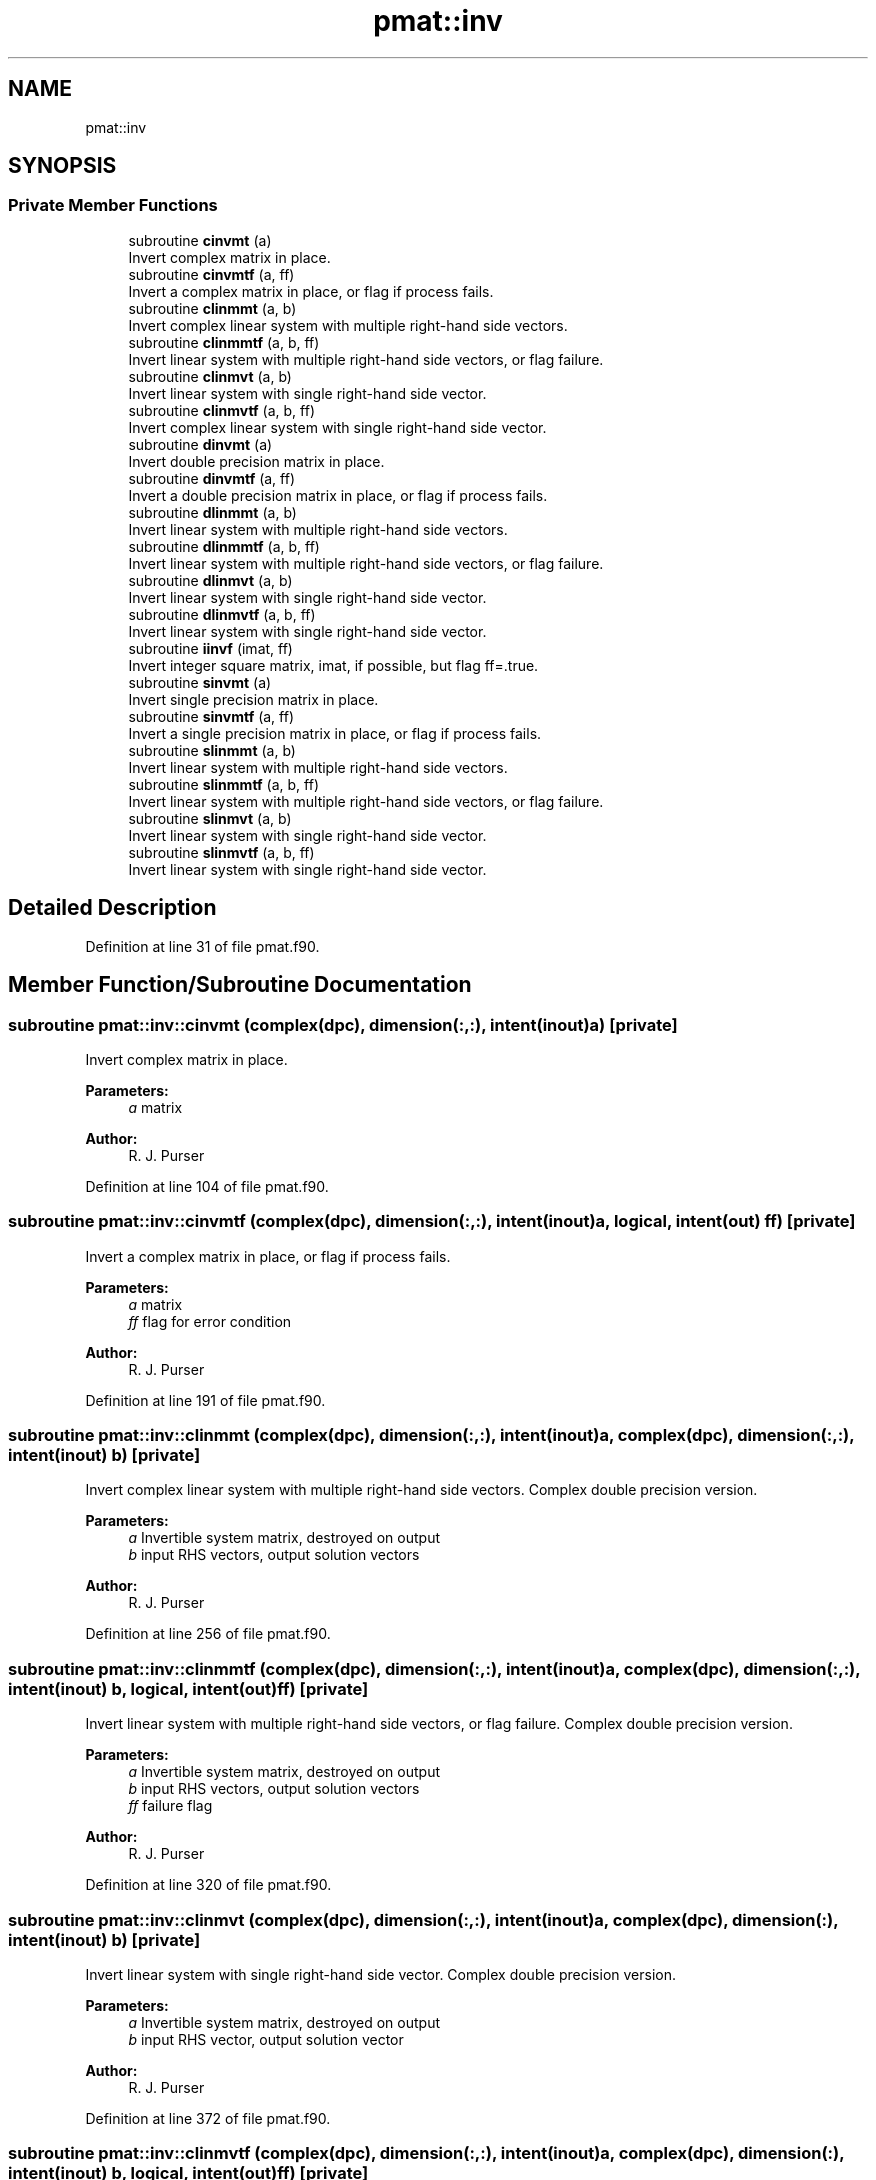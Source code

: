 .TH "pmat::inv" 3 "Wed May 8 2024" "Version 1.13.0" "grid_tools" \" -*- nroff -*-
.ad l
.nh
.SH NAME
pmat::inv
.SH SYNOPSIS
.br
.PP
.SS "Private Member Functions"

.in +1c
.ti -1c
.RI "subroutine \fBcinvmt\fP (a)"
.br
.RI "Invert complex matrix in place\&. "
.ti -1c
.RI "subroutine \fBcinvmtf\fP (a, ff)"
.br
.RI "Invert a complex matrix in place, or flag if process fails\&. "
.ti -1c
.RI "subroutine \fBclinmmt\fP (a, b)"
.br
.RI "Invert complex linear system with multiple right-hand side vectors\&. "
.ti -1c
.RI "subroutine \fBclinmmtf\fP (a, b, ff)"
.br
.RI "Invert linear system with multiple right-hand side vectors, or flag failure\&. "
.ti -1c
.RI "subroutine \fBclinmvt\fP (a, b)"
.br
.RI "Invert linear system with single right-hand side vector\&. "
.ti -1c
.RI "subroutine \fBclinmvtf\fP (a, b, ff)"
.br
.RI "Invert complex linear system with single right-hand side vector\&. "
.ti -1c
.RI "subroutine \fBdinvmt\fP (a)"
.br
.RI "Invert double precision matrix in place\&. "
.ti -1c
.RI "subroutine \fBdinvmtf\fP (a, ff)"
.br
.RI "Invert a double precision matrix in place, or flag if process fails\&. "
.ti -1c
.RI "subroutine \fBdlinmmt\fP (a, b)"
.br
.RI "Invert linear system with multiple right-hand side vectors\&. "
.ti -1c
.RI "subroutine \fBdlinmmtf\fP (a, b, ff)"
.br
.RI "Invert linear system with multiple right-hand side vectors, or flag failure\&. "
.ti -1c
.RI "subroutine \fBdlinmvt\fP (a, b)"
.br
.RI "Invert linear system with single right-hand side vector\&. "
.ti -1c
.RI "subroutine \fBdlinmvtf\fP (a, b, ff)"
.br
.RI "Invert linear system with single right-hand side vector\&. "
.ti -1c
.RI "subroutine \fBiinvf\fP (imat, ff)"
.br
.RI "Invert integer square matrix, imat, if possible, but flag ff=\&.true\&. "
.ti -1c
.RI "subroutine \fBsinvmt\fP (a)"
.br
.RI "Invert single precision matrix in place\&. "
.ti -1c
.RI "subroutine \fBsinvmtf\fP (a, ff)"
.br
.RI "Invert a single precision matrix in place, or flag if process fails\&. "
.ti -1c
.RI "subroutine \fBslinmmt\fP (a, b)"
.br
.RI "Invert linear system with multiple right-hand side vectors\&. "
.ti -1c
.RI "subroutine \fBslinmmtf\fP (a, b, ff)"
.br
.RI "Invert linear system with multiple right-hand side vectors, or flag failure\&. "
.ti -1c
.RI "subroutine \fBslinmvt\fP (a, b)"
.br
.RI "Invert linear system with single right-hand side vector\&. "
.ti -1c
.RI "subroutine \fBslinmvtf\fP (a, b, ff)"
.br
.RI "Invert linear system with single right-hand side vector\&. "
.in -1c
.SH "Detailed Description"
.PP 
Definition at line 31 of file pmat\&.f90\&.
.SH "Member Function/Subroutine Documentation"
.PP 
.SS "subroutine pmat::inv::cinvmt (complex(dpc), dimension(:,:), intent(inout) a)\fC [private]\fP"

.PP
Invert complex matrix in place\&. 
.PP
\fBParameters:\fP
.RS 4
\fIa\fP matrix 
.RE
.PP
\fBAuthor:\fP
.RS 4
R\&. J\&. Purser 
.RE
.PP

.PP
Definition at line 104 of file pmat\&.f90\&.
.SS "subroutine pmat::inv::cinvmtf (complex(dpc), dimension(:,:), intent(inout) a, logical, intent(out) ff)\fC [private]\fP"

.PP
Invert a complex matrix in place, or flag if process fails\&. 
.PP
\fBParameters:\fP
.RS 4
\fIa\fP matrix 
.br
\fIff\fP flag for error condition 
.RE
.PP
\fBAuthor:\fP
.RS 4
R\&. J\&. Purser 
.RE
.PP

.PP
Definition at line 191 of file pmat\&.f90\&.
.SS "subroutine pmat::inv::clinmmt (complex(dpc), dimension(:,:), intent(inout) a, complex(dpc), dimension(:,:), intent(inout) b)\fC [private]\fP"

.PP
Invert complex linear system with multiple right-hand side vectors\&. Complex double precision version\&.
.PP
\fBParameters:\fP
.RS 4
\fIa\fP Invertible system matrix, destroyed on output 
.br
\fIb\fP input RHS vectors, output solution vectors 
.RE
.PP
\fBAuthor:\fP
.RS 4
R\&. J\&. Purser 
.RE
.PP

.PP
Definition at line 256 of file pmat\&.f90\&.
.SS "subroutine pmat::inv::clinmmtf (complex(dpc), dimension(:,:), intent(inout) a, complex(dpc), dimension(:,:), intent(inout) b, logical, intent(out) ff)\fC [private]\fP"

.PP
Invert linear system with multiple right-hand side vectors, or flag failure\&. Complex double precision version\&.
.PP
\fBParameters:\fP
.RS 4
\fIa\fP Invertible system matrix, destroyed on output 
.br
\fIb\fP input RHS vectors, output solution vectors 
.br
\fIff\fP failure flag 
.RE
.PP
\fBAuthor:\fP
.RS 4
R\&. J\&. Purser 
.RE
.PP

.PP
Definition at line 320 of file pmat\&.f90\&.
.SS "subroutine pmat::inv::clinmvt (complex(dpc), dimension(:,:), intent(inout) a, complex(dpc), dimension(:), intent(inout) b)\fC [private]\fP"

.PP
Invert linear system with single right-hand side vector\&. Complex double precision version\&.
.PP
\fBParameters:\fP
.RS 4
\fIa\fP Invertible system matrix, destroyed on output 
.br
\fIb\fP input RHS vector, output solution vector 
.RE
.PP
\fBAuthor:\fP
.RS 4
R\&. J\&. Purser 
.RE
.PP

.PP
Definition at line 372 of file pmat\&.f90\&.
.SS "subroutine pmat::inv::clinmvtf (complex(dpc), dimension(:,:), intent(inout) a, complex(dpc), dimension(:), intent(inout) b, logical, intent(out) ff)\fC [private]\fP"

.PP
Invert complex linear system with single right-hand side vector\&. 
.PP
\fBParameters:\fP
.RS 4
\fIa\fP Invertible system matrix, destroyed on output 
.br
\fIb\fP input RHS vector, output solution vector 
.br
\fIff\fP failure flag 
.RE
.PP
\fBAuthor:\fP
.RS 4
R\&. J\&. Purser 
.RE
.PP

.PP
Definition at line 430 of file pmat\&.f90\&.
.SS "subroutine pmat::inv::dinvmt (real(dp), dimension(:,:), intent(inout) a)\fC [private]\fP"

.PP
Invert double precision matrix in place\&. 
.PP
\fBParameters:\fP
.RS 4
\fIa\fP matrix 
.RE
.PP
\fBAuthor:\fP
.RS 4
R\&. J\&. Purser 
.RE
.PP

.PP
Definition at line 93 of file pmat\&.f90\&.
.SS "subroutine pmat::inv::dinvmtf (real(dp), dimension(:,:), intent(inout) a, logical, intent(out) ff)\fC [private]\fP"

.PP
Invert a double precision matrix in place, or flag if process fails\&. 
.PP
\fBParameters:\fP
.RS 4
\fIa\fP matrix 
.br
\fIff\fP flag for error condition 
.RE
.PP
\fBAuthor:\fP
.RS 4
R\&. J\&. Purser 
.RE
.PP

.PP
Definition at line 154 of file pmat\&.f90\&.
.SS "subroutine pmat::inv::dlinmmt (real(dp), dimension(:,:), intent(inout) a, real(dp), dimension(:,:), intent(inout) b)\fC [private]\fP"

.PP
Invert linear system with multiple right-hand side vectors\&. Double precision version
.PP
\fBParameters:\fP
.RS 4
\fIa\fP Invertible system matrix, destroyed on output 
.br
\fIb\fP input RHS vectors, output solution vectors 
.RE
.PP
\fBAuthor:\fP
.RS 4
R\&. J\&. Purser 
.RE
.PP

.PP
Definition at line 243 of file pmat\&.f90\&.
.SS "subroutine pmat::inv::dlinmmtf (real(dp), dimension(:,:), intent(inout) a, real(dp), dimension(:,:), intent(inout) b, logical, intent(out) ff)\fC [private]\fP"

.PP
Invert linear system with multiple right-hand side vectors, or flag failure\&. Double precision version\&.
.PP
\fBParameters:\fP
.RS 4
\fIa\fP Invertible system matrix, destroyed on output 
.br
\fIb\fP input RHS vectors, output solution vectors 
.br
\fIff\fP failure flag 
.RE
.PP
\fBAuthor:\fP
.RS 4
R\&. J\&. Purser 
.RE
.PP

.PP
Definition at line 295 of file pmat\&.f90\&.
.SS "subroutine pmat::inv::dlinmvt (real(dp), dimension(:,:), intent(inout) a, real(dp), dimension(:), intent(inout) b)\fC [private]\fP"

.PP
Invert linear system with single right-hand side vector\&. Double precision version\&.
.PP
\fBParameters:\fP
.RS 4
\fIa\fP Invertible system matrix, destroyed on output 
.br
\fIb\fP input RHS vector, output solution vector 
.RE
.PP
\fBAuthor:\fP
.RS 4
R\&. J\&. Purser 
.RE
.PP

.PP
Definition at line 358 of file pmat\&.f90\&.
.SS "subroutine pmat::inv::dlinmvtf (real(dp), dimension(:,:), intent(inout) a, real(dp), dimension(:), intent(inout) b, logical, intent(out) ff)\fC [private]\fP"

.PP
Invert linear system with single right-hand side vector\&. 
.PP
\fBParameters:\fP
.RS 4
\fIa\fP Invertible system matrix, destroyed on output 
.br
\fIb\fP input RHS vector, output solution vector 
.br
\fIff\fP failure flag 
.RE
.PP
\fBAuthor:\fP
.RS 4
R\&. J\&. Purser 
.RE
.PP

.PP
Definition at line 408 of file pmat\&.f90\&.
.SS "subroutine pmat::inv::iinvf (integer(spi), dimension(:,:), intent(inout) imat, logical, intent(out) ff)\fC [private]\fP"

.PP
Invert integer square matrix, imat, if possible, but flag ff=\&.true\&. if not possible\&. (Determinant of imat must be +1 or -1)
.PP
\fBParameters:\fP
.RS 4
\fIimat\fP integer square matrix 
.br
\fIff\fP error flag 
.RE
.PP
\fBAuthor:\fP
.RS 4
R\&. J\&. Purser 
.RE
.PP

.PP
Definition at line 452 of file pmat\&.f90\&.
.SS "subroutine pmat::inv::sinvmt (real(sp), dimension(:,:), intent(inout) a)\fC [private]\fP"

.PP
Invert single precision matrix in place\&. 
.PP
\fBParameters:\fP
.RS 4
\fIa\fP matrix 
.RE
.PP
\fBAuthor:\fP
.RS 4
R\&. J\&. Purser 
.RE
.PP

.PP
Definition at line 82 of file pmat\&.f90\&.
.SS "subroutine pmat::inv::sinvmtf (real(sp), dimension(:,:), intent(inout) a, logical, intent(out) ff)\fC [private]\fP"

.PP
Invert a single precision matrix in place, or flag if process fails\&. 
.PP
\fBParameters:\fP
.RS 4
\fIa\fP matrix 
.br
\fIff\fP flag for error condition 
.RE
.PP
\fBAuthor:\fP
.RS 4
R\&. J\&. Purser 
.RE
.PP

.PP
Definition at line 116 of file pmat\&.f90\&.
.SS "subroutine pmat::inv::slinmmt (real(sp), dimension(:,:), intent(inout) a, real(sp), dimension(:,:), intent(inout) b)\fC [private]\fP"

.PP
Invert linear system with multiple right-hand side vectors\&. Single precision version\&.
.PP
\fBParameters:\fP
.RS 4
\fIa\fP Invertible system matrix, destroyed on output 
.br
\fIb\fP input RHS vectors, output solution vectors 
.RE
.PP
\fBAuthor:\fP
.RS 4
R\&. J\&. Purser 
.RE
.PP

.PP
Definition at line 230 of file pmat\&.f90\&.
.SS "subroutine pmat::inv::slinmmtf (real(sp), dimension(:,:), intent(inout) a, real(sp), dimension(:,:), intent(inout) b, logical, intent(out) ff)\fC [private]\fP"

.PP
Invert linear system with multiple right-hand side vectors, or flag failure\&. Single precision version\&.
.PP
\fBParameters:\fP
.RS 4
\fIa\fP Invertible system matrix, destroyed on output 
.br
\fIb\fP input RHS vectors, output solution vectors 
.br
\fIff\fP failure flag 
.RE
.PP
\fBAuthor:\fP
.RS 4
R\&. J\&. Purser 
.RE
.PP

.PP
Definition at line 270 of file pmat\&.f90\&.
.SS "subroutine pmat::inv::slinmvt (real(sp), dimension(:,:), intent(inout) a, real(sp), dimension(:), intent(inout) b)\fC [private]\fP"

.PP
Invert linear system with single right-hand side vector\&. Single precision version\&.
.PP
\fBParameters:\fP
.RS 4
\fIa\fP Invertible system matrix, destroyed on output 
.br
\fIb\fP input RHS vector, output solution vector 
.RE
.PP
\fBAuthor:\fP
.RS 4
R\&. J\&. Purser 
.RE
.PP

.PP
Definition at line 344 of file pmat\&.f90\&.
.SS "subroutine pmat::inv::slinmvtf (real(sp), dimension(:,:), intent(inout) a, real(sp), dimension(:), intent(inout) b, logical, intent(out) ff)\fC [private]\fP"

.PP
Invert linear system with single right-hand side vector\&. 
.PP
\fBParameters:\fP
.RS 4
\fIa\fP Invertible system matrix, destroyed on output 
.br
\fIb\fP input RHS vector, output solution vector 
.br
\fIff\fP failure flag 
.RE
.PP
\fBAuthor:\fP
.RS 4
R\&. J\&. Purser 
.RE
.PP

.PP
Definition at line 386 of file pmat\&.f90\&.

.SH "Author"
.PP 
Generated automatically by Doxygen for grid_tools from the source code\&.
